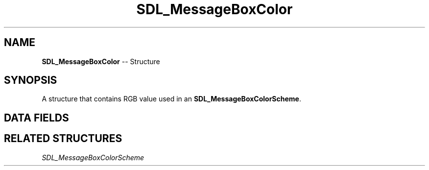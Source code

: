.TH SDL_MessageBoxColor 3 "2018.09.27" "https://github.com/haxpor/sdl2-manpage" "SDL2"
.SH NAME
\fBSDL_MessageBoxColor\fR -- Structure

.SH SYNOPSIS
A structure that contains RGB value used in an \fBSDL_MessageBoxColorScheme\fR.

.SH DATA FIELDS
.TS
tab(:) allbox;
a lb l.
Uint8:r:T{
the red component in the range 0-255
T}
Uint8:g:T{
the green component in the range 0-255
T}
Uint8:b:T{
the blue component in the range 0-255
T}
.TE

.SH RELATED STRUCTURES
\fISDL_MessageBoxColorScheme
